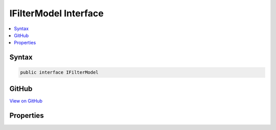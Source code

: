 

IFilterModel Interface
======================



.. contents:: 
   :local:













Syntax
------

.. code-block:: csharp

   public interface IFilterModel





GitHub
------

`View on GitHub <https://github.com/aspnet/apidocs/blob/master/aspnet/mvc/src/Microsoft.AspNet.Mvc.Core/ApplicationModels/IFilterModel.cs>`_





.. dn:interface:: Microsoft.AspNet.Mvc.ApplicationModels.IFilterModel

Properties
----------

.. dn:interface:: Microsoft.AspNet.Mvc.ApplicationModels.IFilterModel
    :noindex:
    :hidden:

    
    .. dn:property:: Microsoft.AspNet.Mvc.ApplicationModels.IFilterModel.Filters
    
        
        :rtype: System.Collections.Generic.IList{Microsoft.AspNet.Mvc.Filters.IFilterMetadata}
    
        
        .. code-block:: csharp
    
           IList<IFilterMetadata> Filters { get; }
    

